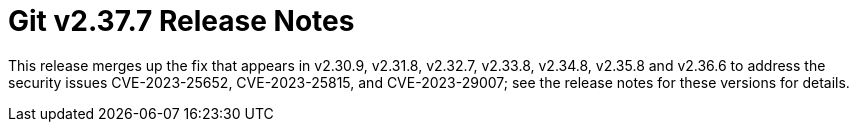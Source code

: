 Git v2.37.7 Release Notes
=========================

This release merges up the fix that appears in v2.30.9, v2.31.8,
v2.32.7, v2.33.8, v2.34.8, v2.35.8 and v2.36.6 to address the
security issues CVE-2023-25652, CVE-2023-25815, and CVE-2023-29007;
see the release notes for these versions for details.
